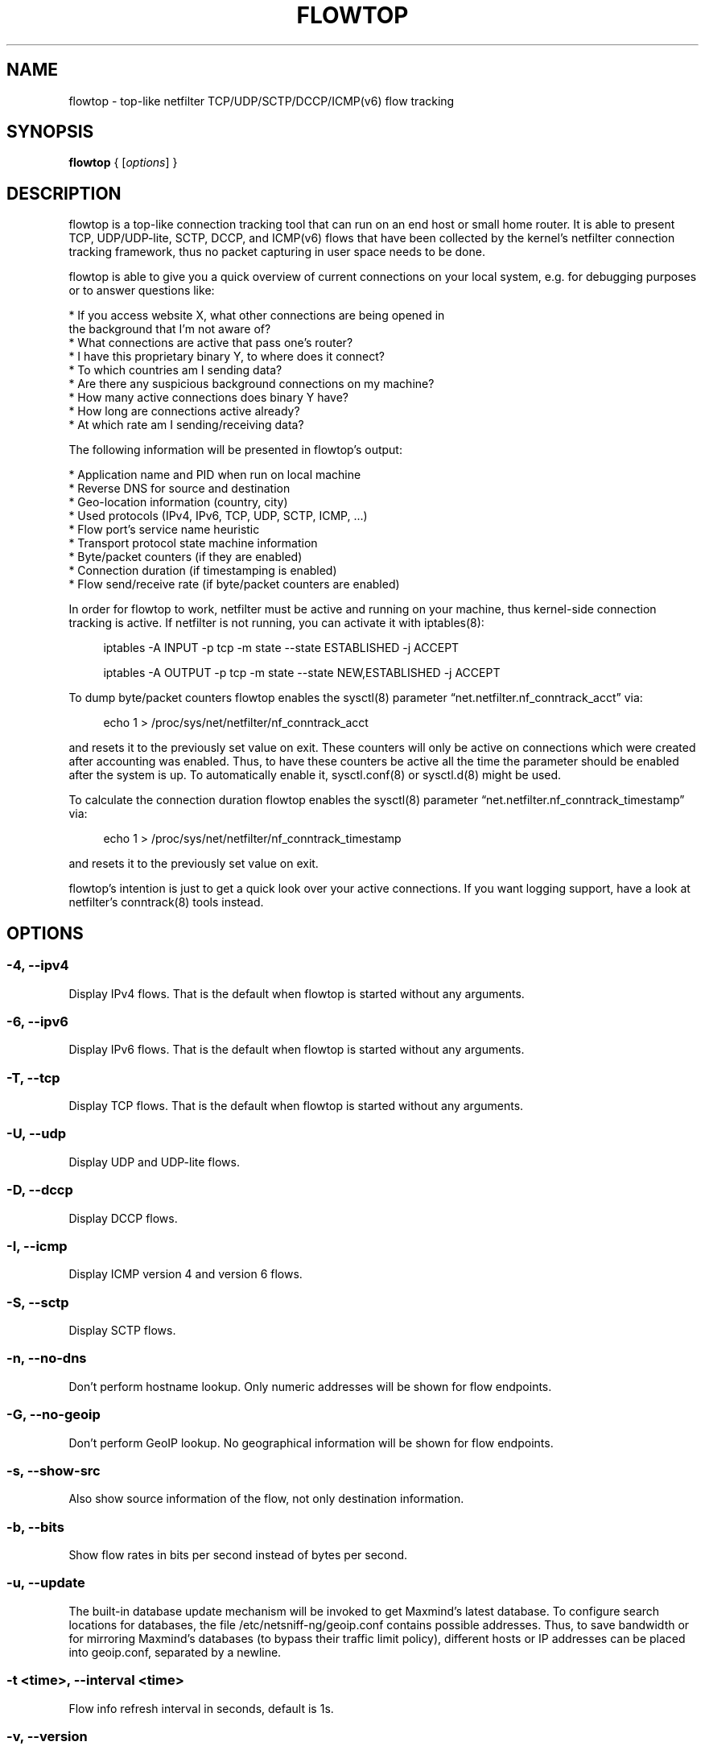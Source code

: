 .\" netsniff-ng - the packet sniffing beast
.\" Copyright 2013 Daniel Borkmann.
.\" Subject to the GPL, version 2.
.TH FLOWTOP 8 "03 March 2013" "Linux" "netsniff-ng toolkit"
.SH NAME
flowtop \- top-like netfilter TCP/UDP/SCTP/DCCP/ICMP(v6) flow tracking
.PP
.SH SYNOPSIS
.PP
\fBflowtop\fR { [\fIoptions\fR] }
.PP
.SH DESCRIPTION
.PP
flowtop is a top-like connection tracking tool that can run on an end host or
small home router. It is able to present TCP, UDP/UDP-lite, SCTP, DCCP, and
ICMP(v6) flows that have been collected by the kernel's netfilter connection
tracking framework, thus no packet capturing in user space needs to be done.
.PP
flowtop is able to give you a quick overview of current connections on your
local system, e.g. for debugging purposes or to answer questions like:
.PP
    * If you access website X, what other connections are being opened in
      the background that I'm not aware of?
    * What connections are active that pass one's router?
    * I have this proprietary binary Y, to where does it connect?
    * To which countries am I sending data?
    * Are there any suspicious background connections on my machine?
    * How many active connections does binary Y have?
    * How long are connections active already?
    * At which rate am I sending/receiving data?
.PP
The following information will be presented in flowtop's output:
.PP
    * Application name and PID when run on local machine
    * Reverse DNS for source and destination
    * Geo-location information (country, city)
    * Used protocols (IPv4, IPv6, TCP, UDP, SCTP, ICMP, ...)
    * Flow port's service name heuristic
    * Transport protocol state machine information
    * Byte/packet counters (if they are enabled)
    * Connection duration (if timestamping is enabled)
    * Flow send/receive rate (if byte/packet counters are enabled)
.PP
In order for flowtop to work, netfilter must be active and running
on your machine, thus kernel-side connection tracking is active. If netfilter
is not running, you can activate it with iptables(8):
.in +4
.sp
iptables -A INPUT -p tcp -m state --state ESTABLISHED -j ACCEPT
.sp
iptables -A OUTPUT -p tcp -m state --state NEW,ESTABLISHED -j ACCEPT
.in -4
.PP
To dump byte/packet counters flowtop enables the sysctl(8) parameter
\[lq]net.netfilter.nf_conntrack_acct\[rq] via:
.in +4
.sp
echo 1 > /proc/sys/net/netfilter/nf_conntrack_acct
.sp
.in -4
and resets it to the previously set value on exit. These counters will only be
active on connections which were created after accounting was enabled. Thus, to
have these counters be active all the time the parameter should be enabled after
the system is up. To automatically enable it, sysctl.conf(8) or sysctl.d(8)
might be used.
.PP
To calculate the connection duration flowtop enables the sysctl(8) parameter
\[lq]net.netfilter.nf_conntrack_timestamp\[rq] via:
.in +4
.sp
echo 1 > /proc/sys/net/netfilter/nf_conntrack_timestamp
.sp
.in -4
and resets it to the previously set value on exit.
.PP
flowtop's intention is just to get a quick look over your active connections.
If you want logging support, have a look at netfilter's conntrack(8) tools
instead.
.PP
.SH OPTIONS
.PP
.SS -4, --ipv4
Display IPv4 flows. That is the default when flowtop is started without
any arguments.
.PP
.SS -6, --ipv6
Display IPv6 flows. That is the default when flowtop is started without
any arguments.
.PP
.SS -T, --tcp
Display TCP flows. That is the default when flowtop is started without
any arguments.
.PP
.SS -U, --udp
Display UDP and UDP-lite flows.
.PP
.SS -D, --dccp
Display DCCP flows.
.PP
.SS -I, --icmp
Display ICMP version 4 and version 6 flows.
.PP
.SS -S, --sctp
Display SCTP flows.
.PP
.SS -n, --no-dns
Don't perform hostname lookup. Only numeric addresses will be shown for flow
endpoints.
.PP
.SS -G, --no-geoip
Don't perform GeoIP lookup. No geographical information will be shown for flow
endpoints.
.PP
.SS -s, --show-src
Also show source information of the flow, not only destination information.
.PP
.SS -b, --bits
Show flow rates in bits per second instead of bytes per second.
.PP
.SS -u, --update
The built-in database update mechanism will be invoked to get Maxmind's
latest database. To configure search locations for databases, the file
/etc/netsniff-ng/geoip.conf contains possible addresses. Thus, to save
bandwidth or for mirroring Maxmind's databases (to bypass their traffic
limit policy), different hosts or IP addresses can be placed into geoip.conf,
separated by a newline.
.PP
.SS -t <time>, --interval <time>
Flow info refresh interval in seconds, default is 1s.
.PP
.SS -v, --version
Show version information and exit.
.PP
.SS -h, --help
Show user help and exit.
.PP
.SH USAGE EXAMPLE
.PP
.SS flowtop
Default ncurses output for flowtop that tracks IPv4, IPv6 flows for TCP.
.PP
.SS flowtop -46UTDISs
This example enables the maximum display options for flowtop.
.PP
.SH CONFIG FILES
.PP
Files under /etc/netsniff-ng/ can be modified to extend flowtop's
service resolution and lookup information.
.PP
    * tcp.conf - TCP port/services map
    * udp.conf - UDP port/services map
    * geoip.conf - GeoIP database mirrors
.PP
.SH BUGS
With a fairly high rate of connection tracking updates, flowtop can become
unresponsive for short periods of time while scrolling. The right fix would
be to replace flowtop's connection management backend with a better design
with respect to the locking approach. This is still on the "todo" list.
.PP
.SH LEGAL
flowtop is licensed under the GNU GPL version 2.0.
.PP
.SH HISTORY
.B flowtop
was originally written for the netsniff-ng toolkit by Daniel Borkmann. It
is currently maintained by Tobias Klauser <tklauser@distanz.ch> and Daniel
Borkmann <dborkma@tik.ee.ethz.ch>.
.PP
.SH SEE ALSO
.BR netsniff-ng (8),
.BR trafgen (8),
.BR mausezahn (8),
.BR ifpps (8),
.BR bpfc (8),
.BR astraceroute (8),
.BR curvetun (8),
.BR iptables (8),
.BR sysctl (8),
.BR sysctl.conf (8),
.BR sysctl.d (8)
.PP
.SH AUTHOR
Manpage was written by Daniel Borkmann.
.PP
.SH COLOPHON
This page is part of the Linux netsniff-ng toolkit project. A description of the project,
and information about reporting bugs, can be found at http://netsniff-ng.org/.
